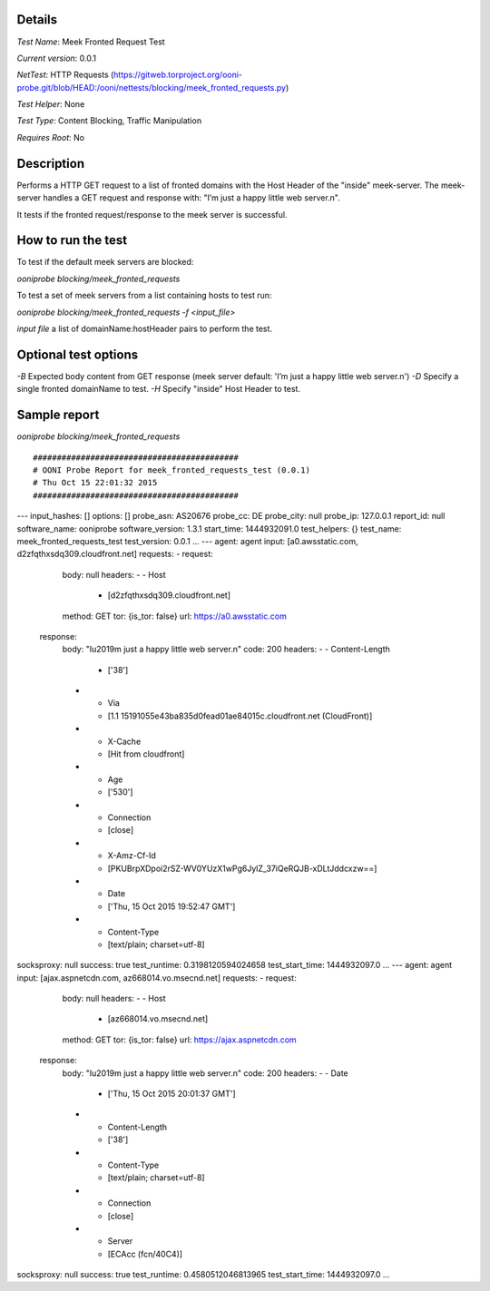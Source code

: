 Details
=======

*Test Name*: Meek Fronted Request Test

*Current version*: 0.0.1

*NetTest*: HTTP Requests (https://gitweb.torproject.org/ooni-probe.git/blob/HEAD:/ooni/nettests/blocking/meek_fronted_requests.py)

*Test Helper*: None

*Test Type*: Content Blocking, Traffic Manipulation

*Requires Root*: No

Description
===========

Performs a HTTP GET request to a list of fronted domains with the Host
Header of the "inside" meek-server. The meek-server handles a GET request and
response with: "I’m just a happy little web server.\n".

It tests if the fronted request/response to the meek server is successful.


How to run the test
===================

To test if the default meek servers are blocked:

`ooniprobe blocking/meek_fronted_requests`

To test a set of meek servers from a list containing hosts to test run:

`ooniprobe blocking/meek_fronted_requests -f <input_file>`

*input file* a list of domainName:hostHeader pairs to perform the test.

Optional test options
=====================

*-B* Expected body content from GET response (meek server default: 'I’m just a
happy little web server.\n')
*-D* Specify a single fronted domainName to test.
*-H* Specify "inside" Host Header to test.

Sample report
=============

`ooniprobe blocking/meek_fronted_requests`

::

###########################################
# OONI Probe Report for meek_fronted_requests_test (0.0.1)
# Thu Oct 15 22:01:32 2015
###########################################
---
input_hashes: []
options: []
probe_asn: AS20676
probe_cc: DE
probe_city: null
probe_ip: 127.0.0.1
report_id: null
software_name: ooniprobe
software_version: 1.3.1
start_time: 1444932091.0
test_helpers: {}
test_name: meek_fronted_requests_test
test_version: 0.0.1
...
---
agent: agent
input: [a0.awsstatic.com, d2zfqthxsdq309.cloudfront.net]
requests:
- request:
    body: null
    headers:
    - - Host
      - [d2zfqthxsdq309.cloudfront.net]
    method: GET
    tor: {is_tor: false}
    url: https://a0.awsstatic.com
  response:
    body: "I\u2019m just a happy little web server.\n"
    code: 200
    headers:
    - - Content-Length
      - ['38']
    - - Via
      - [1.1 15191055e43ba835d0fead01ae84015c.cloudfront.net (CloudFront)]
    - - X-Cache
      - [Hit from cloudfront]
    - - Age
      - ['530']
    - - Connection
      - [close]
    - - X-Amz-Cf-Id
      - [PKUBrpXDpoi2rSZ-WV0YUzX1wPg6JylZ_37iQeRQJB-xDLtJddcxzw==]
    - - Date
      - ['Thu, 15 Oct 2015 19:52:47 GMT']
    - - Content-Type
      - [text/plain; charset=utf-8]
socksproxy: null
success: true
test_runtime: 0.3198120594024658
test_start_time: 1444932097.0
...
---
agent: agent
input: [ajax.aspnetcdn.com, az668014.vo.msecnd.net]
requests:
- request:
    body: null
    headers:
    - - Host
      - [az668014.vo.msecnd.net]
    method: GET
    tor: {is_tor: false}
    url: https://ajax.aspnetcdn.com
  response:
    body: "I\u2019m just a happy little web server.\n"
    code: 200
    headers:
    - - Date
      - ['Thu, 15 Oct 2015 20:01:37 GMT']
    - - Content-Length
      - ['38']
    - - Content-Type
      - [text/plain; charset=utf-8]
    - - Connection
      - [close]
    - - Server
      - [ECAcc (fcn/40C4)]
socksproxy: null
success: true
test_runtime: 0.4580512046813965
test_start_time: 1444932097.0
...
